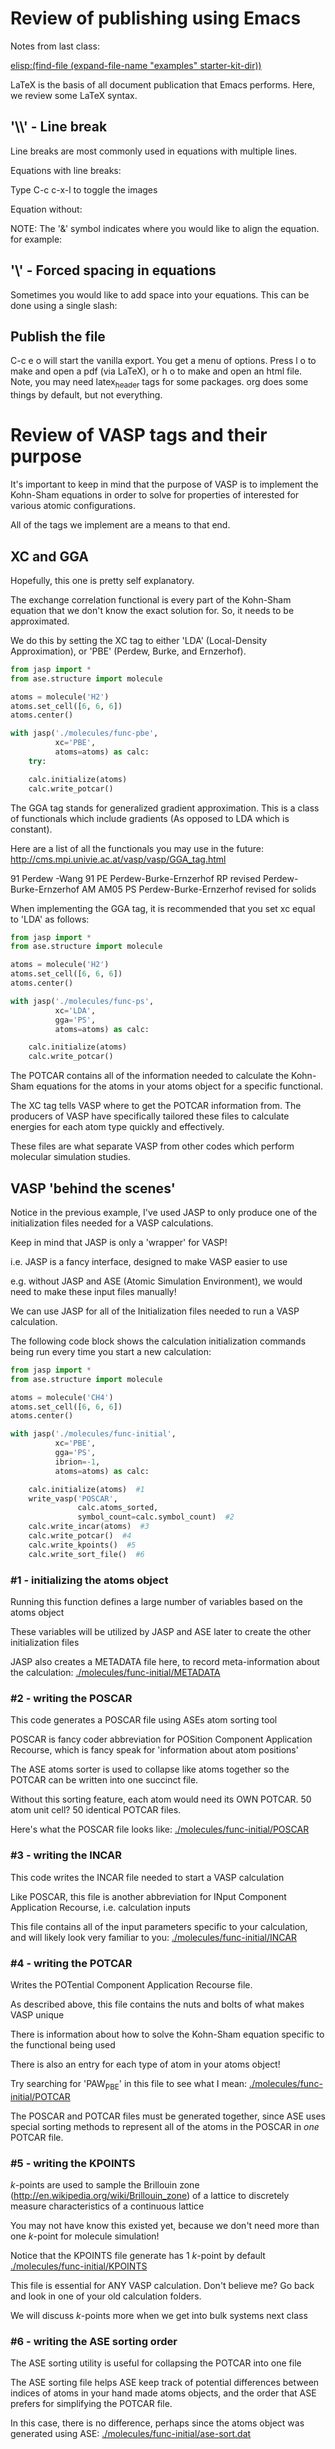 * Review of publishing using Emacs
Notes from last class:

 [[elisp:(find-file (expand-file-name "examples" starter-kit-dir))]]

LaTeX is the basis of all document publication that Emacs performs. Here, we review some LaTeX syntax.

** '\\' - Line break
Line breaks are most commonly used in equations with multiple lines.

Equations with line breaks:

Type C-c c-x-l to toggle the images

\begin{align}
&OVac\_FormE(cID) \rightarrow OVac\_FormE(mID, mag, num\_atoms, \nonumber \\
&orientation, correction, calc\_quantity,\nonumber \\
&calculator, figure) \label{eq:multiline}
\end{align}

Equation without:

\begin{align}
OVac\_FormE(cID) \rightarrow OVac\_FormE(mID, mag, num\_atoms,
orientation, correction, calc\_quantity,
calculator, figure) \label{eq:multiline}
\end{align}

NOTE: The '&' symbol indicates where you would like to align the equation. for example:

\begin{align}
Equation & = blah \\
& = blah blah \\
& = blah blah blah \\
\end{align}

** '\' - Forced spacing in equations
Sometimes you would like to add space into your equations. This can be done using a single slash:

\begin{align}
Equation & = blah \\
& = blah \ blah \\
= blah & \ blah \ blah \\
\end{align}

** Publish the file
C-c e o  will start the vanilla export. You get a menu of options. Press l o to make and open a pdf (via LaTeX), or h o to make and open an html file. Note, you may need latex_header tags for some packages. org does some things by default, but not everything.



* Review of VASP tags and their purpose
It's important to keep in mind that the purpose of VASP is to implement the Kohn-Sham equations in order to solve for properties of interested for various atomic configurations.

All of the tags we implement are a means to that end.

** XC and GGA
Hopefully, this one is pretty self explanatory.

The exchange correlation functional is every part of the Kohn-Sham equation that we don't know the exact solution for. So, it needs to be approximated.

We do this by setting the XC tag to either 'LDA' (Local-Density Approximation), or 'PBE' (Perdew, Burke, and Ernzerhof).

#+BEGIN_SRC python :results silent
from jasp import *
from ase.structure import molecule

atoms = molecule('H2')
atoms.set_cell([6, 6, 6])
atoms.center()

with jasp('./molecules/func-pbe',
          xc='PBE',
          atoms=atoms) as calc:
    try:

    calc.initialize(atoms)
    calc.write_potcar()
#+END_SRC

The GGA tag stands for generalized gradient approximation. This is a class of functionals which include gradients (As opposed to LDA which is constant).

Here are a list of all the functionals you may use in the future:
http://cms.mpi.univie.ac.at/vasp/vasp/GGA_tag.html

91	Perdew -Wang 91
PE	Perdew-Burke-Ernzerhof
RP	revised Perdew-Burke-Ernzerhof
AM	AM05
PS	Perdew-Burke-Ernzerhof revised for solids

When implementing the GGA tag, it is recommended that you set xc equal to 'LDA' as follows:

#+BEGIN_SRC python :results silent
from jasp import *
from ase.structure import molecule

atoms = molecule('H2')
atoms.set_cell([6, 6, 6])
atoms.center()

with jasp('./molecules/func-ps',
          xc='LDA',
          gga='PS',
          atoms=atoms) as calc:

    calc.initialize(atoms)
    calc.write_potcar()
#+END_SRC


The POTCAR contains all of the information needed to calculate the Kohn-Sham equations for the atoms in your atoms object for a specific functional.

The XC tag tells VASP where to get the POTCAR information from. The producers of VASP have specifically tailored these files to calculate energies for each atom type quickly and effectively.

These files are what separate VASP from other codes which perform molecular simulation studies.

** VASP 'behind the scenes'
Notice in the previous example, I've used JASP to only produce one of the initialization files needed for a VASP calculations.

Keep in mind that JASP is only a 'wrapper' for VASP!

i.e. JASP is a fancy interface, designed to make VASP easier to use

e.g. without JASP and ASE (Atomic Simulation Environment), we would need to make these input files manually!

We can use JASP for all of the Initialization files needed to run a VASP calculation.

The following code block shows the calculation initialization commands being run every time you start a new calculation:

#+BEGIN_SRC python :results silent
from jasp import *
from ase.structure import molecule

atoms = molecule('CH4')
atoms.set_cell([6, 6, 6])
atoms.center()

with jasp('./molecules/func-initial',
          xc='PBE',
          gga='PS',
          ibrion=-1,
          atoms=atoms) as calc:

    calc.initialize(atoms)  #1
    write_vasp('POSCAR',
               calc.atoms_sorted,
               symbol_count=calc.symbol_count)  #2
    calc.write_incar(atoms)  #3
    calc.write_potcar()  #4
    calc.write_kpoints()  #5
    calc.write_sort_file()  #6
#+END_SRC

*** #1 - initializing the atoms object
Running this function defines a large number of variables based on the atoms object

These variables will be utilized by JASP and ASE later to create the other initialization files

JASP also creates a METADATA file here, to record meta-information about the calculation:
[[./molecules/func-initial/METADATA]]

*** #2 - writing the POSCAR
This code generates a POSCAR file using ASEs atom sorting tool

POSCAR is fancy coder abbreviation for POSition Component Application Recourse, which is fancy speak for 'information about atom positions'

The ASE atoms sorter is used to collapse like atoms together so the POTCAR can be written into one succinct  file.

Without this sorting feature, each atom would need its OWN POTCAR. 50 atom unit cell? 50 identical POTCAR files.

Here's what the POSCAR file looks like:
[[./molecules/func-initial/POSCAR]]

*** #3 - writing the INCAR
This code writes the INCAR file needed to start a VASP calculation

Like POSCAR, this file is another abbreviation for INput Component Application Recourse, i.e. calculation inputs

This file contains all of the input parameters specific to your calculation, and will likely look very familiar to you:
[[./molecules/func-initial/INCAR]]

*** #4 - writing the POTCAR
Writes the POTential Component Application Recourse file.

As described above, this file contains the nuts and bolts of what makes VASP unique

There is information about how to solve the Kohn-Sham equation specific to the functional being used

There is also an entry for each type of atom in your atoms object!

Try searching for 'PAW_PBE' in this file to see what I mean:
[[./molecules/func-initial/POTCAR]]

The POSCAR and POTCAR files must be generated together, since ASE uses special sorting methods to represent all of the atoms in the POSCAR in /one/ POTCAR file.

*** #5 - writing the KPOINTS
/k/-points are used to sample the Brillouin zone (http://en.wikipedia.org/wiki/Brillouin_zone) of a lattice to discretely measure characteristics of a continuous lattice

You may not have know this existed yet, because we don't need more than one /k/-point for molecule simulation!

Notice that the KPOINTS file generate has 1 /k/-point by default
[[./molecules/func-initial/KPOINTS]]

This file is essential for ANY VASP calculation. Don't believe me? Go back and look in one of your old calculation folders.

We will discuss /k/-points more when we get into bulk systems next class

*** #6 - writing the ASE sorting order
The ASE sorting utility is useful for collapsing the POTCAR into one file

The ASE sorting file helps ASE keep track of potential differences between indices of atoms in your hand made atoms objects, and the order that ASE prefers for simplifying the POTCAR file.

In this case, there is no difference, perhaps since the atoms object was generated using ASE:
[[./molecules/func-initial/ase-sort.dat]]


* How to set up a master bibliography file

Inside your jmax directory there is a folder called user

All emacs-lisp code lines in this folder are automatically loaded every time you open emacs

Inside this file, you can create a custom folder to load special modules that you enjoy in emacs:

Here is a code block you can run to generate a master bibliography setup in your home directory:

#+BEGIN_SRC emacs-lisp
(unless (file-exists-p "~/bibliography")
  (make-directory "~/bibliography"))

(with-current-buffer (find-file-noselect
		      (expand-file-name
		       "user/my-bibliography.el" starter-kit-dir))
  (insert
   "(setq org-ref-bibliography-notes \"~/bibliography/notes.org\"
      org-ref-default-bibliography '(\"~/bibliography/references.bib\")
      org-ref-pdf-directory \"~/bibliography/bibtex-pdfs/\")
")
  (save-buffer)
  (kill-buffer))


(load-file (expand-file-name "user/my-bibliography.el" starter-kit-dir))
#+END_SRC

#+RESULTS:
: t

You only need to run that once, subsequent times you open emacs the new file will be automatically loaded.

